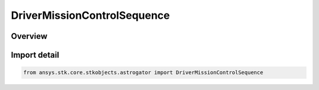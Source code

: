 DriverMissionControlSequence
============================

.. py:class:: ansys.stk.core.stkobjects.astrogator.DriverMissionControlSequence

   Bases: :py:class:`~ansys.stk.core.stkobjects.astrogator.IDriverMissionControlSequence`, :py:class:`~ansys.stk.core.stkobjects.astrogator.IVehiclePropagator`

   Basic properties of an Astrogator satellite.

.. py:currentmodule:: DriverMissionControlSequence

Overview
--------


Import detail
-------------

.. code-block:: python

    from ansys.stk.core.stkobjects.astrogator import DriverMissionControlSequence



